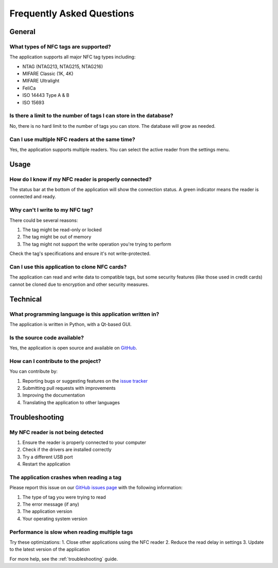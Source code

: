 .. _faq:

Frequently Asked Questions
========================

General
-------

What types of NFC tags are supported?
~~~~~~~~~~~~~~~~~~~~~~~~~~~~~~~~~~~~
The application supports all major NFC tag types including:

- NTAG (NTAG213, NTAG215, NTAG216)
- MIFARE Classic (1K, 4K)
- MIFARE Ultralight
- FeliCa
- ISO 14443 Type A & B
- ISO 15693

Is there a limit to the number of tags I can store in the database?
~~~~~~~~~~~~~~~~~~~~~~~~~~~~~~~~~~~~~~~~~~~~~~~~~~~~~~~~~~~~~~~~~
No, there is no hard limit to the number of tags you can store. The database will grow as needed.

Can I use multiple NFC readers at the same time?
~~~~~~~~~~~~~~~~~~~~~~~~~~~~~~~~~~~~~~~~~~~~~~~
Yes, the application supports multiple readers. You can select the active reader from the settings menu.

Usage
-----

How do I know if my NFC reader is properly connected?
~~~~~~~~~~~~~~~~~~~~~~~~~~~~~~~~~~~~~~~~~~~~~~~~~~~
The status bar at the bottom of the application will show the connection status. A green indicator means the reader is connected and ready.

Why can't I write to my NFC tag?
~~~~~~~~~~~~~~~~~~~~~~~~~~~~~~~
There could be several reasons:

1. The tag might be read-only or locked
2. The tag might be out of memory
3. The tag might not support the write operation you're trying to perform

Check the tag's specifications and ensure it's not write-protected.

Can I use this application to clone NFC cards?
~~~~~~~~~~~~~~~~~~~~~~~~~~~~~~~~~~~~~~~~~~~~
The application can read and write data to compatible tags, but some security features (like those used in credit cards) cannot be cloned due to encryption and other security measures.

Technical
--------

What programming language is this application written in?
~~~~~~~~~~~~~~~~~~~~~~~~~~~~~~~~~~~~~~~~~~~~~~~~~~~~~~~
The application is written in Python, with a Qt-based GUI.

Is the source code available?
~~~~~~~~~~~~~~~~~~~~~~~~~~~
Yes, the application is open source and available on `GitHub <https://github.com/Nsfr750/NFC>`_.

How can I contribute to the project?
~~~~~~~~~~~~~~~~~~~~~~~~~~~~~~~~~~~
You can contribute by:

1. Reporting bugs or suggesting features on the `issue tracker <https://github.com/Nsfr750/NFC/issues>`_
2. Submitting pull requests with improvements
3. Improving the documentation
4. Translating the application to other languages

Troubleshooting
--------------

My NFC reader is not being detected
~~~~~~~~~~~~~~~~~~~~~~~~~~~~~~~~~
1. Ensure the reader is properly connected to your computer
2. Check if the drivers are installed correctly
3. Try a different USB port
4. Restart the application

The application crashes when reading a tag
~~~~~~~~~~~~~~~~~~~~~~~~~~~~~~~~~~~~~~~~
Please report this issue on our `GitHub issues page <https://github.com/Nsfr750/NFC/issues>`_ with the following information:

1. The type of tag you were trying to read
2. The error message (if any)
3. The application version
4. Your operating system version

Performance is slow when reading multiple tags
~~~~~~~~~~~~~~~~~~~~~~~~~~~~~~~~~~~~~~~~~~~~~
Try these optimizations:
1. Close other applications using the NFC reader
2. Reduce the read delay in settings
3. Update to the latest version of the application

For more help, see the :ref:`troubleshooting` guide.
